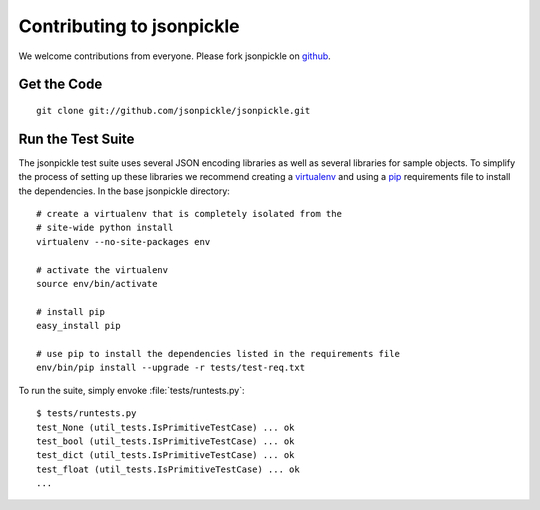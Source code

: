 ==========================
Contributing to jsonpickle
==========================

We welcome contributions from everyone.  Please fork jsonpickle on 
`github <http://github.com/jsonpickle/jsonpickle>`_.

Get the Code
============

.. _jsonpickle-contrib-checkout:

::

    git clone git://github.com/jsonpickle/jsonpickle.git

Run the Test Suite
==================

The jsonpickle test suite uses several JSON encoding libraries as well as 
several libraries for sample objects.  To simplify the process of setting up
these libraries we recommend creating a virtualenv_ and using a pip_ 
requirements file to install the dependencies.  In the base jsonpickle 
directory::

    # create a virtualenv that is completely isolated from the 
    # site-wide python install
    virtualenv --no-site-packages env

    # activate the virtualenv
    source env/bin/activate

    # install pip
    easy_install pip

    # use pip to install the dependencies listed in the requirements file
    env/bin/pip install --upgrade -r tests/test-req.txt

To run the suite, simply envoke :file:`tests/runtests.py`::

    $ tests/runtests.py
    test_None (util_tests.IsPrimitiveTestCase) ... ok
    test_bool (util_tests.IsPrimitiveTestCase) ... ok
    test_dict (util_tests.IsPrimitiveTestCase) ... ok
    test_float (util_tests.IsPrimitiveTestCase) ... ok
    ...


.. _virtualenv: http://pypi.python.org/pypi/virtualenv
.. _pip: http://pypi.python.org/pypi/pip
